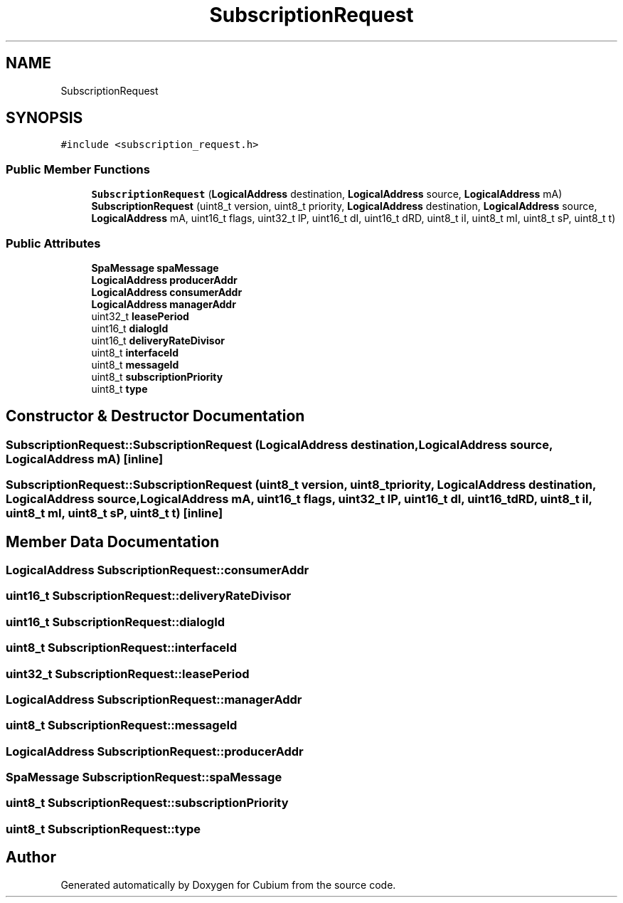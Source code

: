 .TH "SubscriptionRequest" 3 "Wed Oct 18 2017" "Version 1.5" "Cubium" \" -*- nroff -*-
.ad l
.nh
.SH NAME
SubscriptionRequest
.SH SYNOPSIS
.br
.PP
.PP
\fC#include <subscription_request\&.h>\fP
.SS "Public Member Functions"

.in +1c
.ti -1c
.RI "\fBSubscriptionRequest\fP (\fBLogicalAddress\fP destination, \fBLogicalAddress\fP source, \fBLogicalAddress\fP mA)"
.br
.ti -1c
.RI "\fBSubscriptionRequest\fP (uint8_t version, uint8_t priority, \fBLogicalAddress\fP destination, \fBLogicalAddress\fP source, \fBLogicalAddress\fP mA, uint16_t flags, uint32_t lP, uint16_t dI, uint16_t dRD, uint8_t iI, uint8_t mI, uint8_t sP, uint8_t t)"
.br
.in -1c
.SS "Public Attributes"

.in +1c
.ti -1c
.RI "\fBSpaMessage\fP \fBspaMessage\fP"
.br
.ti -1c
.RI "\fBLogicalAddress\fP \fBproducerAddr\fP"
.br
.ti -1c
.RI "\fBLogicalAddress\fP \fBconsumerAddr\fP"
.br
.ti -1c
.RI "\fBLogicalAddress\fP \fBmanagerAddr\fP"
.br
.ti -1c
.RI "uint32_t \fBleasePeriod\fP"
.br
.ti -1c
.RI "uint16_t \fBdialogId\fP"
.br
.ti -1c
.RI "uint16_t \fBdeliveryRateDivisor\fP"
.br
.ti -1c
.RI "uint8_t \fBinterfaceId\fP"
.br
.ti -1c
.RI "uint8_t \fBmessageId\fP"
.br
.ti -1c
.RI "uint8_t \fBsubscriptionPriority\fP"
.br
.ti -1c
.RI "uint8_t \fBtype\fP"
.br
.in -1c
.SH "Constructor & Destructor Documentation"
.PP 
.SS "SubscriptionRequest::SubscriptionRequest (\fBLogicalAddress\fP destination, \fBLogicalAddress\fP source, \fBLogicalAddress\fP mA)\fC [inline]\fP"

.SS "SubscriptionRequest::SubscriptionRequest (uint8_t version, uint8_t priority, \fBLogicalAddress\fP destination, \fBLogicalAddress\fP source, \fBLogicalAddress\fP mA, uint16_t flags, uint32_t lP, uint16_t dI, uint16_t dRD, uint8_t iI, uint8_t mI, uint8_t sP, uint8_t t)\fC [inline]\fP"

.SH "Member Data Documentation"
.PP 
.SS "\fBLogicalAddress\fP SubscriptionRequest::consumerAddr"

.SS "uint16_t SubscriptionRequest::deliveryRateDivisor"

.SS "uint16_t SubscriptionRequest::dialogId"

.SS "uint8_t SubscriptionRequest::interfaceId"

.SS "uint32_t SubscriptionRequest::leasePeriod"

.SS "\fBLogicalAddress\fP SubscriptionRequest::managerAddr"

.SS "uint8_t SubscriptionRequest::messageId"

.SS "\fBLogicalAddress\fP SubscriptionRequest::producerAddr"

.SS "\fBSpaMessage\fP SubscriptionRequest::spaMessage"

.SS "uint8_t SubscriptionRequest::subscriptionPriority"

.SS "uint8_t SubscriptionRequest::type"


.SH "Author"
.PP 
Generated automatically by Doxygen for Cubium from the source code\&.
